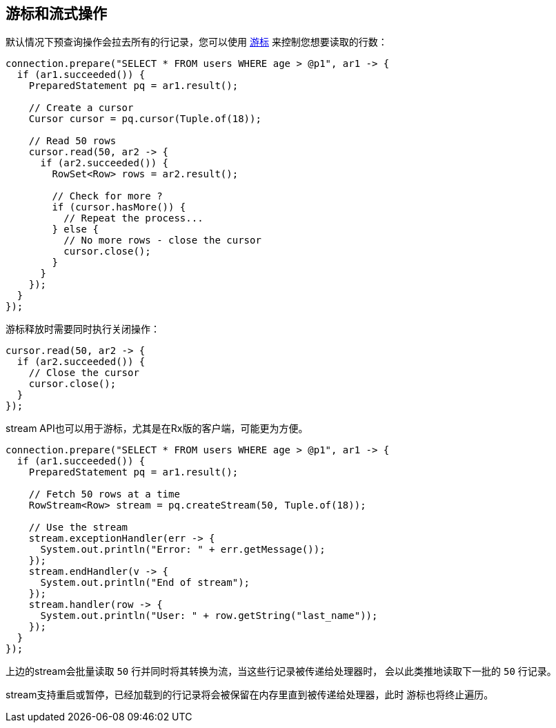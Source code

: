 [[_cursors_and_streaming]]
== 游标和流式操作

默认情况下预查询操作会拉去所有的行记录，您可以使用
`link:../../apidocs/io/vertx/sqlclient/Cursor.html[游标]` 来控制您想要读取的行数：

[source,java]
----
connection.prepare("SELECT * FROM users WHERE age > @p1", ar1 -> {
  if (ar1.succeeded()) {
    PreparedStatement pq = ar1.result();

    // Create a cursor
    Cursor cursor = pq.cursor(Tuple.of(18));

    // Read 50 rows
    cursor.read(50, ar2 -> {
      if (ar2.succeeded()) {
        RowSet<Row> rows = ar2.result();

        // Check for more ?
        if (cursor.hasMore()) {
          // Repeat the process...
        } else {
          // No more rows - close the cursor
          cursor.close();
        }
      }
    });
  }
});
----

游标释放时需要同时执行关闭操作：

[source,java]
----
cursor.read(50, ar2 -> {
  if (ar2.succeeded()) {
    // Close the cursor
    cursor.close();
  }
});
----

stream API也可以用于游标，尤其是在Rx版的客户端，可能更为方便。

[source,java]
----
connection.prepare("SELECT * FROM users WHERE age > @p1", ar1 -> {
  if (ar1.succeeded()) {
    PreparedStatement pq = ar1.result();

    // Fetch 50 rows at a time
    RowStream<Row> stream = pq.createStream(50, Tuple.of(18));

    // Use the stream
    stream.exceptionHandler(err -> {
      System.out.println("Error: " + err.getMessage());
    });
    stream.endHandler(v -> {
      System.out.println("End of stream");
    });
    stream.handler(row -> {
      System.out.println("User: " + row.getString("last_name"));
    });
  }
});
----

上边的stream会批量读取 `50` 行并同时将其转换为流，当这些行记录被传递给处理器时，
会以此类推地读取下一批的 `50` 行记录。

stream支持重启或暂停，已经加载到的行记录将会被保留在内存里直到被传递给处理器，此时
游标也将终止遍历。